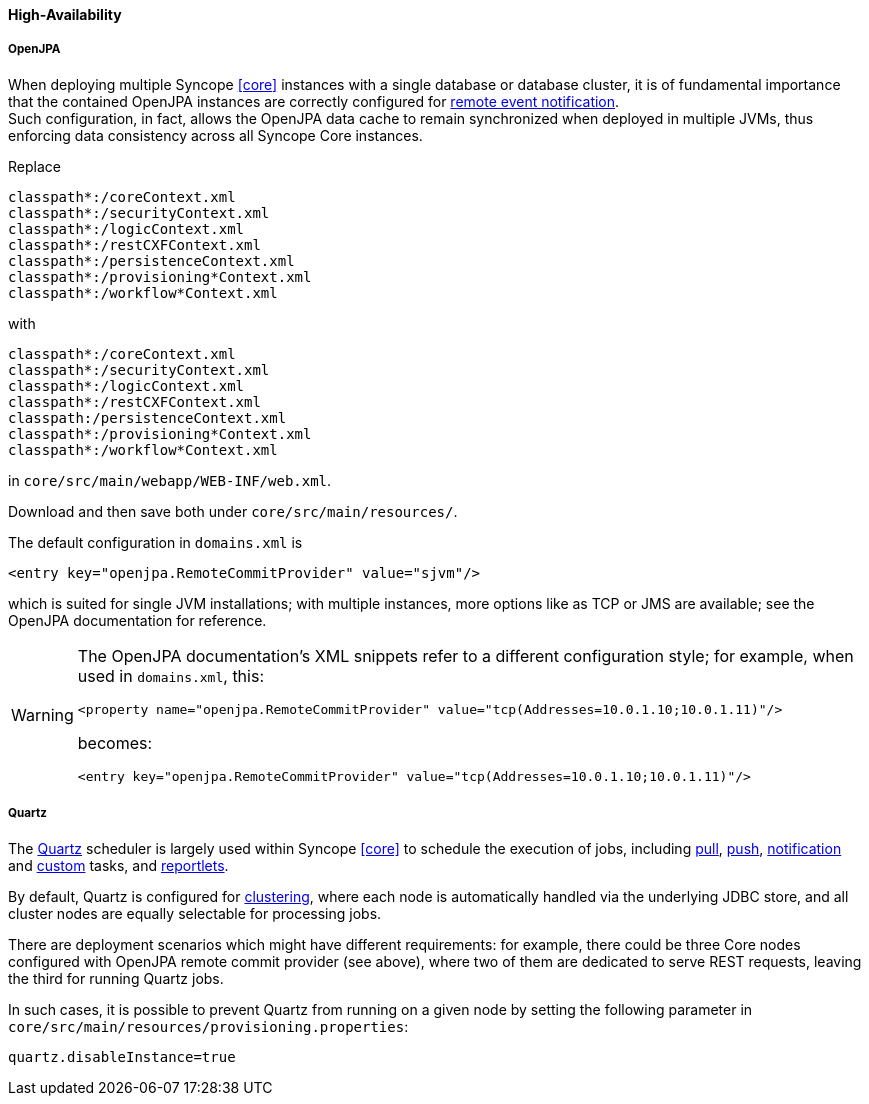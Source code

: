 //
// Licensed to the Apache Software Foundation (ASF) under one
// or more contributor license agreements.  See the NOTICE file
// distributed with this work for additional information
// regarding copyright ownership.  The ASF licenses this file
// to you under the Apache License, Version 2.0 (the
// "License"); you may not use this file except in compliance
// with the License.  You may obtain a copy of the License at
//
//   http://www.apache.org/licenses/LICENSE-2.0
//
// Unless required by applicable law or agreed to in writing,
// software distributed under the License is distributed on an
// "AS IS" BASIS, WITHOUT WARRANTIES OR CONDITIONS OF ANY
// KIND, either express or implied.  See the License for the
// specific language governing permissions and limitations
// under the License.
//
==== High-Availability

[discrete]
===== OpenJPA

When deploying multiple Syncope <<core>> instances with a single database or database cluster, it is of
fundamental importance that the contained OpenJPA instances are correctly configured for
http://openjpa.apache.org/builds/2.4.2/apache-openjpa/docs/ref_guide_event.html[remote event notification^]. +
Such configuration, in fact, allows the OpenJPA data cache to remain synchronized when deployed in multiple JVMs, thus
enforcing data consistency across all Syncope Core instances.

Replace

....
classpath*:/coreContext.xml
classpath*:/securityContext.xml
classpath*:/logicContext.xml
classpath*:/restCXFContext.xml
classpath*:/persistenceContext.xml
classpath*:/provisioning*Context.xml
classpath*:/workflow*Context.xml
....

with

....
classpath*:/coreContext.xml
classpath*:/securityContext.xml
classpath*:/logicContext.xml
classpath*:/restCXFContext.xml
classpath:/persistenceContext.xml
classpath*:/provisioning*Context.xml
classpath*:/workflow*Context.xml
....

in `core/src/main/webapp/WEB-INF/web.xml`.

Download
ifeval::["{snapshotOrRelease}" == "release"]
https://github.com/apache/syncope/blob/syncope-{docVersion}/core/persistence-jpa/src/main/resources/persistenceContext.xml[persistenceContext.xml^]
endif::[]
ifeval::["{snapshotOrRelease}" == "snapshot"]
https://github.com/apache/syncope/tree/2_0_X/core/persistence-jpa/src/main/resources/persistenceContext.xml[persistenceContext.xml^]
endif::[]
and
ifeval::["{snapshotOrRelease}" == "release"]
https://github.com/apache/syncope/blob/syncope-{docVersion}/core/persistence-jpa/src/main/resources/domains.xml[domains.xml^]
endif::[]
ifeval::["{snapshotOrRelease}" == "snapshot"]
https://github.com/apache/syncope/tree/2_0_X/core/persistence-jpa/src/main/resources/domains.xml[domains.xml^]
endif::[]
then save both under `core/src/main/resources/`.

The default configuration in `domains.xml` is

[source,xml]
....
<entry key="openjpa.RemoteCommitProvider" value="sjvm"/>
....

which is suited for single JVM installations; with multiple instances, more options like as TCP or JMS are available;
see the OpenJPA documentation for reference.

[WARNING]
====
The OpenJPA documentation's XML snippets refer to a different configuration style; for example, when used in
`domains.xml`, this:

[source,xml]
....
<property name="openjpa.RemoteCommitProvider" value="tcp(Addresses=10.0.1.10;10.0.1.11)"/>
....

becomes:

[source,xml]
....
<entry key="openjpa.RemoteCommitProvider" value="tcp(Addresses=10.0.1.10;10.0.1.11)"/>
....
====

[discrete]
===== Quartz

The http://www.quartz-scheduler.org[Quartz^] scheduler is largely used within Syncope <<core>> to schedule the execution
of jobs, including <<tasks-pull,pull>>, <<tasks-push,push>>, <<tasks-notification,notification>> and 
<<tasks-custom,custom>> tasks, and <<reportlets,reportlets>>.

By default, Quartz is configured for
http://www.quartz-scheduler.org/documentation/quartz-2.2.x/configuration/ConfigJDBCJobStoreClustering.html[clustering^],
where each node is automatically handled via the underlying JDBC store, and all cluster nodes are equally selectable
for processing jobs.

There are deployment scenarios which might have different requirements: for example, there could be three Core nodes
configured with OpenJPA remote commit provider (see above), where two of them are dedicated to serve REST requests,
leaving the third for running Quartz jobs.

In such cases, it is possible to prevent Quartz from running on a given node by setting the following parameter in
`core/src/main/resources/provisioning.properties`:

....
quartz.disableInstance=true
....
